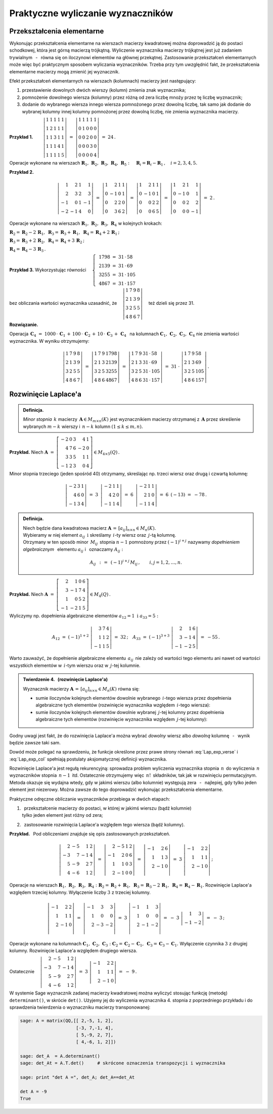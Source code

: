 
Praktyczne wyliczanie wyznaczników
----------------------------------

Przekształcenia elementarne
~~~~~~~~~~~~~~~~~~~~~~~~~~~

Wykonując przekształcenia elementarne na wierszach macierzy kwadratowej można 
doprowadzić ją do postaci schodkowej, która jest górną macierzą trójkątną. 
Wyliczenie wyznacznika macierzy trójkątnej jest już zadaniem trywialnym 
:math:`\,` - :math:`\,` równa się on iloczynowi elementów na głównej przekątnej. 
Zastosowanie przekształceń elementarnych może więc być praktycznym sposobem 
wyliczania wyznaczników. Trzeba przy tym uwzględnić fakt, że przekształcenia 
elementarne macierzy mogą zmienić jej wyznacznik.

Efekt przekształceń elementarnych 
na wierszach (kolumnach) macierzy jest następujący:

.. Na podstawie wyprowadzonych wcześniej własności wyznacznika stwierdzamy, że

1. :math:`\ ` przestawienie dowolnych dwóch wierszy 
   (kolumn) zmienia znak wyznacznika;

2. :math:`\ ` pomnożenie dowolnego wiersza (kolumny) 
   przez różną od zera liczbę mnoży przez tę liczbę wyznacznik;

3. :math:`\ ` dodanie do wybranego wiersza 
   innego wiersza pomnożonego przez dowolną liczbę,
   tak samo jak dodanie do wybranej kolumny innej kolumny pomnożonej 
   przez dowolną liczbę, nie zmienia wyznacznika macierzy. :math:`\\`


**Przykład 1.** 
:math:`\qquad\left|\begin{array}{ccccc}
1 & 1 & 1 & 1 & 1 \\
1 & 2 & 1 & 1 & 1 \\
1 & 1 & 3 & 1 & 1 \\
1 & 1 & 1 & 4 & 1 \\
1 & 1 & 1 & 1 & 5
\end{array}
\right|\ \ = \ \ 
\left|\begin{array}{ccccc}
1 & 1 & 1 & 1 & 1 \\
0 & 1 & 0 & 0 & 0 \\
0 & 0 & 2 & 0 & 0 \\
0 & 0 & 0 & 3 & 0 \\
0 & 0 & 0 & 0 & 4
\end{array}
\right|\ \ =\ \ 24\,.`

Operacje wykonane na wierszach :math:`\ \boldsymbol{R}_1,\,\boldsymbol{R}_2,\,
\boldsymbol{R}_3,\,\boldsymbol{R}_4,\,\boldsymbol{R}_5:\quad 
\boldsymbol{R}_i = \boldsymbol{R}_i - \boldsymbol{R}_1\,,\quad i = 2,3,4,5.`

.. .. math::
   
   \left|\begin{array}{ccccc}
         1 & 1 & 1 & 1 & 1 \\
         1 & 2 & 1 & 1 & 1 \\
         1 & 1 & 3 & 1 & 1 \\
         1 & 1 & 4 & 4 & 1 \\
         1 & 1 & 1 & 1 & 5
         \end{array}
   \right|\ \ = \ \ 
   \left|\begin{array}{ccccc}
         1 & 1 & 1 & 1 & 1 \\
         0 & 1 & 0 & 0 & 0 \\
         0 & 0 & 2 & 0 & 0 \\
         0 & 0 & 0 & 3 & 0 \\
         0 & 0 & 0 & 0 & 4
         \end{array}
   \right|\ \ =\ \ 24\,.

**Przykład 2.**

.. math::
   
   \left|\begin{array}{rrrr}
          1 &  2 & 1 &  1 \\
          2 &  3 & 2 &  3 \\
         -1 &  0 & 1 & -1 \\
         -2 & -1 & 4 & 0
         \end{array}
   \right|\ =\ 
   \left|\begin{array}{rrrr}
          1 &  2 & 1 & 1 \\
          0 & -1 & 0 & 1 \\
          0 &  2 & 2 & 0 \\
          0 &  3 & 6 & 2
         \end{array}
   \right|\ =\ 
   \left|\begin{array}{rrrr}
          1 &  2 & 1 & 1 \\
          0 & -1 & 0 & 1 \\
          0 &  0 & 2 & 2 \\
          0 &  0 & 6 & 5
         \end{array}
   \right|\ =\ 
   \left|\begin{array}{rrrr}
          1 &  2 & 1 &  1 \\
          0 & -1 & 0 &  1 \\
          0 &  0 & 2 &  2 \\
          0 &  0 & 0 & -1
         \end{array}
   \right|\ =\ 2\,.

Operacje wykonane na wierszach :math:`\ \boldsymbol{R}_1,\,\boldsymbol{R}_2,\,
\boldsymbol{R}_3,\,\boldsymbol{R}_4\ ` w kolejnych krokach:

:math:`\ 
\boldsymbol{R}_2 = \boldsymbol{R}_2 - 2\,\boldsymbol{R}_1,\ \ 
\boldsymbol{R}_3 = \boldsymbol{R}_3 + \boldsymbol{R}_1,\ \ 
\boldsymbol{R}_4 = \boldsymbol{R}_4 + 2\,\boldsymbol{R}_1\,;`

:math:`\ 
\boldsymbol{R}_3 = \boldsymbol{R}_3 + 2\,\boldsymbol{R}_2,\ \ 
\boldsymbol{R}_4 = \boldsymbol{R}_4 + 3\,\boldsymbol{R}_2\,;`

:math:`\ \boldsymbol{R}_4 = \boldsymbol{R}_4 - 3\,\boldsymbol{R}_3\,.`

**Przykład 3.** :math:`\ \ ` 
Wykorzystując równości 
:math:`\quad\left\{\ \,
\begin{array}{l}
1798\ =\ 31\,\cdot\,58 \\ 2139\ =\ 31\,\cdot\,69 \\
3255\ =\ 31\,\cdot\,105 \\ 4867\ =\ 31\,\cdot\,157
\end{array}\right.`

bez obliczania wartości wyznacznika uzasadnić, że 
:math:`\quad\left|\begin{array}{llll}
1 & 7 & 9 & 8 \\
2 & 1 & 3 & 9 \\
3 & 2 & 5 & 5 \\
4 & 8 & 6 & 7
\end{array}
\right|\quad` też dzieli się przez 31.


.. .. math::
   
   1798\ =\ 31\,\cdot\,58

   2139\ =\ 31\,\cdot\,69

   3255\ =\ 31\,\cdot\,105

   4867\ =\ 31\,\cdot\,157

   \left|\begin{array}{llll}
          1 & 7 & 9 & 8 \\
          2 & 1 & 3 & 9 \\
          3 & 2 & 5 & 5 \\
          4 & 8 & 6 & 7
         \end{array}
   \right|

**Rozwiązanie.** :math:`\,`

Operacja 
:math:`\ \,\boldsymbol{C}_4\ =\ 1000\,\cdot\,\boldsymbol{C}_1\,+\,100\,\cdot\,
\boldsymbol{C}_2\,+\,10\,\cdot\,\boldsymbol{C}_3\,+\,\boldsymbol{C}_4\ \,` 
na kolumnach :math:`\ \boldsymbol{C}_1,\,\boldsymbol{C}_2,\,\boldsymbol{C}_3,\,
\boldsymbol{C}_4\ ` nie zmienia wartości wyznacznika. W wyniku otrzymujemy:

.. math::
   
   \left|\begin{array}{llll}
          1 & 7 & 9 & 8 \\
          2 & 1 & 3 & 9 \\
          3 & 2 & 5 & 5 \\
          4 & 8 & 6 & 7
         \end{array}
   \right|\ \ =\ \ 
   \left|\begin{array}{llll}
          1 & 7 & 9 & 1798 \\
          2 & 1 & 3 & 2139 \\
          3 & 2 & 5 & 3255 \\
          4 & 8 & 6 & 4867
         \end{array}
   \right|\ \ =\ \ 
   \left|\begin{array}{llll}
          1 & 7 & 9 & 31\,\cdot\,58 \\
          2 & 1 & 3 & 31\,\cdot\,69 \\
          3 & 2 & 5 & 31\,\cdot\,105 \\
          4 & 8 & 6 & 31\,\cdot\,157
         \end{array}
   \right|\ \ =\ \ 
   31\ \cdot\ 
   \left|\begin{array}{llll}
          1 & 7 & 9 & 58 \\
          2 & 1 & 3 & 69 \\
          3 & 2 & 5 & 105 \\
          4 & 8 & 6 & 157
         \end{array}
   \right|\,.

Rozwinięcie Laplace'a
~~~~~~~~~~~~~~~~~~~~~

.. .. admonition:: Definicja.
   
   Niech będzie dana macierz :math:`\ \boldsymbol{A}\in M_{m\times n}(K)\ ` 
   i :math:`\ ` niech :math:`\ 1 \le k \le \min(m,n).\\`
   Jeśli :math:`\ \boldsymbol{B}\in M_n(K)\ ` jest macierzą otrzymaną z 
   :math:`\,\boldsymbol{A}\ ` przez skreślenie jakichś :math:`\ m-k\ ` wierszy 
   oraz :math:`\ n-k\ ` kolumn, to wyznacznik macierzy 
   :math:`\ \boldsymbol{B}\ ` nazywa się *minorem stopnia* :math:`\,k\ `
   macierzy :math:`\ \boldsymbol{A}.`
   
.. admonition:: Definicja.

   *Minor stopnia* :math:`\,k\ ` macierzy 
   :math:`\,\boldsymbol{A}\in M_{m\times n}(K)\ `
   jest wyznacznikiem macierzy otrzymanej z :math:`\,\boldsymbol{A}\ ` 
   przez skreślenie wybranych :math:`\ m-k\ ` wierszy :math:`\ `
   i :math:`\ \ \,n-k\ ` kolumn :math:`\ (1\leq k \leq m,n).`
   
**Przykład.** :math:`\ ` Niech
:math:`\ \ \boldsymbol{A}\ \ =\ \ 
\left[\begin{array}{rrrrr}
-2 & 0 & 3 & 4 & 1 \\
4 & 7 & 6 & -2 & 0 \\ 
3 & 3 & 5 & 1 & 1 \\ 
-1 & 2 & 3 & 0 & 4
\end{array}\right]\in M_{4\times 5}(Q)\,.`

Minor stopnia trzeciego (jeden spośród 40) otrzymamy, skreślając 
np. trzeci wiersz oraz drugą i czwartą kolumnę:

.. math::
   
   \left|\begin{array}{rrr}
         -2 & 3 & 1 \\ 
          4 & 6 & 0 \\
         -1 & 3 & 4
         \end{array}
   \right|\ \ =\ \ 
   3\ \,
   \left|\begin{array}{rrr}
         -2 & 1 & 1 \\ 
          4 & 2 & 0 \\
         -1 & 1 & 4
         \end{array}
   \right|\ \ =\ \ 
   6\ \,
   \left|\begin{array}{rrr}
         -2 & 1 & 1 \\ 
          2 & 1 & 0 \\
         -1 & 1 & 4
         \end{array}
   \right|\ \ =\ \ 
   6\ \,(-13)\ \ =\ \ -78\,.

.. admonition:: Definicja.
   
   Niech będzie dana kwadratowa macierz 
   :math:`\ \boldsymbol{A}\,=\,[a_{ij}]_{n\times n}\in M_{n}(K).` :math:`\\`
   Wybieramy w niej element :math:`\ a_{ij}\ \ \,\text{i}\ \ ` skreślamy 
   :math:`\,i`-ty wiersz oraz :math:`\,j`-tą kolumnę. :math:`\\` Otrzymany 
   w ten sposób minor :math:`\,M_{ij}\,` stopnia :math:`\ n-1\ ` pomnożony 
   przez :math:`\ (-1)^{i+j}\ ` nazywamy *dopełnieniem algebraicznym* :math:`\,` 
   elementu :math:`\ a_{ij}\ ` i :math:`\,` oznaczamy :math:`\ A_{ij}:`

   .. math::
      
      A_{ij}\ \,:\,=\ \,(-1)^{i+j}\,M_{ij}\,,\qquad i,j=1,2,\ldots,n.

**Przykład.** :math:`\ ` Niech
:math:`\ \ \boldsymbol{A}\ \ =\ \ 
\left[\begin{array}{rrrr}
2 & 1 & 0 & 6 \\ 3 & -1 & 7 & 4 \\ 1 & 0 & 5 & 2 \\ -1 & -2 & 1 & 5
\end{array}\right]\in M_4(Q)\,.`

Wyliczymy np. dopełnienia algebraiczne elementów 
:math:`\ a_{12}=1\ \ \ \text{i}\ \ \ a_{33}=5:`

.. :math:`A_{12}\ =\ (-1)^{1+2}\ \left|\begin{array}{rrr} 
   3 & 7 & 4 \\ 1 & 1 & 2 \\ -1 & 1 & 5 \end{array}\right|\ \ =\ \ 32\,;
   \quad
   A_{33}\ =\ (-1)^{3+3}\ \left|\begin{array}{rrr} 
   2 &  1 & 6 \\ 3 & -1 & 4 \\ -1 & -2 & 5 \end{array}\right|\ \ =\ \ -55\,.`

.. math::
   
   A_{12}\ =\ (-1)^{1+2}\ 
   \left|\begin{array}{rrr}
         3 & 7 & 4 \\ 
         1 & 1 & 2 \\
        -1 & 1 & 5
         \end{array}
   \right|\ \ =\ \ 32\,;
   \quad
   A_{33}\ =\ (-1)^{3+3}\ 
   \left|\begin{array}{rrr}
         2 &  1 & 6 \\ 
         3 & -1 & 4 \\
        -1 & -2 & 5
         \end{array}
   \right|\ \ =\ \ - 55\,.

Warto zauważyć, że dopełnienie algebraiczne elementu :math:`\,a_{ij}\,` 
nie zależy od wartości tego elementu ani nawet od wartości wszystkich elementów 
w :math:`\,i`-tym wierszu oraz w :math:`\,j`-tej kolumnie. :math:`\\`

.. admonition:: Twierdzenie 4. :math:`\,` (rozwinięcie Laplace'a) :math:`\\`
   
   Wyznacznik macierzy 
   :math:`\ \boldsymbol{A}\,=\,[a_{ij}]_{n\times n}\in M_{n}(K)\ `
   równa się: :math:`\\`

   * sumie iloczynów kolejnych elementów dowolnie wybranego :math:`\,i`-tego 
     wiersza przez dopełnienia algebraiczne tych elementów 
     (rozwinięcie wyznacznika względem :math:`\,i`-tego wiersza):

     .. math::
        :label: Lap_exp_verse
         
        \det\boldsymbol{A}\ =
        \ a_{i1}\,A_{i1}\,+\,a_{i2}\,A_{i2}\,+\,\dots\,+\,a_{in}\,A_{in}\,,
        \quad i=1,2,\ldots,n.

   * sumie iloczynów kolejnych elementów dowolnie wybranej :math:`\,j`-tej 
     kolumny przez dopełnienia algebraiczne tych elementów 
     (rozwinięcie wyznacznika względem :math:`\,j`-tej kolumny):

     .. math::
        :label: Lap_exp_col
         
        \det\boldsymbol{A}\ =
        \ a_{1j}\,A_{1j}\,+\,a_{2j}\,A_{2j}\,+\,\dots\,+\,a_{nj}\,A_{nj}\,,
        \quad j=1,2,\ldots,n.

Godny uwagi jest fakt, że do rozwinięcia Laplace'a można wybrać *dowolny* wiersz 
albo *dowolną* kolumnę :math:`\,` - :math:`\,` wynik będzie zawsze taki sam.

Dowód może polegać na sprawdzeniu, że funkcje określone przez prawe strony 
równań :eq:`Lap_exp_verse` i :eq:`Lap_exp_col` spełniają postulaty 
aksjomatycznej definicji wyznacznika.

Rozwinięcie Laplace'a jest regułą rekurencyjną: 
sprowadza problem wyliczenia wyznacznika stopnia :math:`\,n\,` do wyliczenia 
:math:`\,n\,` wyznaczników stopnia :math:`\,n-1\,` itd. Ostatecznie otrzymujemy 
więc :math:`\,n!\,` składników, tak jak w rozwinięciu permutacyjnym. Metoda 
okazuje się wydajna wtedy, gdy w jakimś wierszu (albo kolumnie) występują zera 
:math:`\,` - :math:`\,` najlepiej, gdy tylko jeden element jest niezerowy.
Można zawsze do tego doprowadzić wykonując przekształcenia elementarne.

Praktyczne odręczne obliczanie wyznaczników przebiega w dwóch etapach:

#. | :math:`\,` przekształcenie macierzy do postaci, 
     w której w jakimś wierszu (bądź kolumnie) 
   | tylko jeden element jest różny od zera;

#. :math:`\,` zastosowanie rozwinięcia Laplace'a względem tego wiersza 
   (bądź kolumny). :math:`\\`

**Przykład.** :math:`\,` Pod obliczeniami znajduje się 
opis zastosowanych przekształceń. :math:`\\` 

.. math::
   
   \left|\begin{array}{rrrr}
         2 & -5 &  1 & 2 \\
        -3 &  7 & -1 & 4 \\
         5 & -9 &  2 & 7 \\
         4 & -6 &  1 & 2
         \end{array}
   \right|\ \ =\ \ 
   \left|\begin{array}{rrrr}
         2 & -5 &  1 & 2 \\
        -1 &  2 &  0 & 6 \\
         1 &  1 &  0 & 3 \\
         2 & -1 &  0 & 0
         \end{array}
   \right|\ \ =\ \ 
   \left|\begin{array}{rrr}
        -1 &  2 &  6 \\
         1 &  1 &  3 \\
         2 & -1 &  0 \\
         \end{array}
   \right|\ \ =\ \ 
   3\ \ 
   \left|\begin{array}{rrr}
        -1 &  2 &  2 \\
         1 &  1 &  1 \\
         2 & -1 &  0 \\
         \end{array}
   \right|\,;

Operacje na wierszach :math:`\ \boldsymbol{R}_1,\,\boldsymbol{R}_2,\,
\boldsymbol{R}_3,\,\boldsymbol{R}_4:`
:math:`\boldsymbol{R}_2 = \boldsymbol{R}_2 + \boldsymbol{R}_1,\ \ 
\boldsymbol{R}_3 = \boldsymbol{R}_3 - 2\,\boldsymbol{R}_1,\ \ 
\boldsymbol{R}_4 = \boldsymbol{R}_4 - \boldsymbol{R}_1.`
Rozwinięcie Laplace'a względem trzeciej kolumny.
Wyłączenie liczby :math:`\ 3\ ` z trzeciej kolumny. :math:`\\`

.. math::

   \left|\begin{array}{rrr}
        -1 &  2 &  2 \\
         1 &  1 &  1 \\
         2 & -1 &  0 \\
         \end{array}
   \right|\ \ =\ \ 
   \left|\begin{array}{rrr}
        -1 &  3 &  3 \\
         1 &  0 &  0 \\
         2 & -3 & -2 \\
         \end{array}
   \right|\ \ =\ \
   3\ \ 
   \left|\begin{array}{rrr}
        -1 &  1 &  3 \\
         1 &  0 &  0 \\
         2 & -1 & -2 \\
         \end{array}
   \right|\ \ =\ \ 
   -\ 3\ \ 
   \left|\begin{array}{rr}
         1 &  3 \\
        -1 & -2
         \end{array}
   \right|\ \ =\ \ -\ 3\,;

Operacje wykonane na kolumnach 
:math:`\ \boldsymbol{C}_1,\,\boldsymbol{C}_2,\,\boldsymbol{C}_3:\ ` 
:math:`\boldsymbol{C}_2 = \boldsymbol{C}_2 - \boldsymbol{C}_1,\ \ 
\boldsymbol{C}_3 = \boldsymbol{C}_3 - \boldsymbol{C}_1.\ `
Wyłączenie czynnika :math:`\ 3\ ` z drugiej kolumny.
Rozwinięcie Laplace'a względem drugiego wiersza. :math:`\\`

Ostatecznie
:math:`\quad\left|\begin{array}{rrrr}
2 & -5 &  1 & 2 \\ -3 &  7 & -1 & 4 \\ 5 & -9 &  2 & 7 \\ 4 & -6 &  1 & 2
\end{array}\right|\ \ =\ \ 
3\ \ \left|\begin{array}{rrr} 
-1 &  2 &  2 \\ 1 &  1 &  1 \\ 2 & -1 &  0 
\end{array}\right|\ \ =\ \ 
-\ 9\,. \\`

W systemie Sage wyznacznik zadanej macierzy kwadratowej można wyliczyć stosując 
funkcję (metodę) ``determinant()``, w skrócie ``det()``. Użyjemy jej do 
wyliczenia wyznacznika 4. stopnia z poprzedniego przykładu i do sprawdzenia 
twierdzenia o wyznaczniku macierzy transponowanej:

.. code-block:: python
   
   sage: A = matrix(QQ,[[ 2,-5, 1, 2],
                        [-3, 7,-1, 4],
                        [ 5,-9, 2, 7],
                        [ 4,-6, 1, 2]])

   sage: det_A  = A.determinant()
   sage: det_At = A.T.det()     # skrócone oznaczenia transpozycji i wyznacznika

   sage: print "det A =", det_A; det_A==det_At

   det A = -9
   True 














